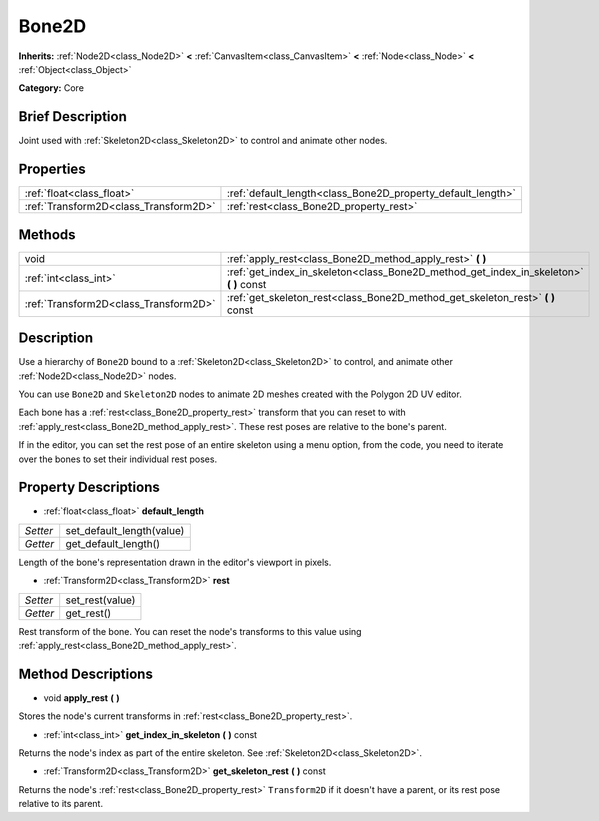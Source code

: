 .. Generated automatically by doc/tools/makerst.py in Godot's source tree.
.. DO NOT EDIT THIS FILE, but the Bone2D.xml source instead.
.. The source is found in doc/classes or modules/<name>/doc_classes.

.. _class_Bone2D:

Bone2D
======

**Inherits:** :ref:`Node2D<class_Node2D>` **<** :ref:`CanvasItem<class_CanvasItem>` **<** :ref:`Node<class_Node>` **<** :ref:`Object<class_Object>`

**Category:** Core

Brief Description
-----------------

Joint used with :ref:`Skeleton2D<class_Skeleton2D>` to control and animate other nodes.

Properties
----------

+---------------------------------------+-------------------------------------------------------------+
| :ref:`float<class_float>`             | :ref:`default_length<class_Bone2D_property_default_length>` |
+---------------------------------------+-------------------------------------------------------------+
| :ref:`Transform2D<class_Transform2D>` | :ref:`rest<class_Bone2D_property_rest>`                     |
+---------------------------------------+-------------------------------------------------------------+

Methods
-------

+---------------------------------------+-------------------------------------------------------------------------------------------+
| void                                  | :ref:`apply_rest<class_Bone2D_method_apply_rest>` **(** **)**                             |
+---------------------------------------+-------------------------------------------------------------------------------------------+
| :ref:`int<class_int>`                 | :ref:`get_index_in_skeleton<class_Bone2D_method_get_index_in_skeleton>` **(** **)** const |
+---------------------------------------+-------------------------------------------------------------------------------------------+
| :ref:`Transform2D<class_Transform2D>` | :ref:`get_skeleton_rest<class_Bone2D_method_get_skeleton_rest>` **(** **)** const         |
+---------------------------------------+-------------------------------------------------------------------------------------------+

Description
-----------

Use a hierarchy of ``Bone2D`` bound to a :ref:`Skeleton2D<class_Skeleton2D>` to control, and animate other :ref:`Node2D<class_Node2D>` nodes.

You can use ``Bone2D`` and ``Skeleton2D`` nodes to animate 2D meshes created with the Polygon 2D UV editor.

Each bone has a :ref:`rest<class_Bone2D_property_rest>` transform that you can reset to with :ref:`apply_rest<class_Bone2D_method_apply_rest>`. These rest poses are relative to the bone's parent.

If in the editor, you can set the rest pose of an entire skeleton using a menu option, from the code, you need to iterate over the bones to set their individual rest poses.

Property Descriptions
---------------------

.. _class_Bone2D_property_default_length:

- :ref:`float<class_float>` **default_length**

+----------+---------------------------+
| *Setter* | set_default_length(value) |
+----------+---------------------------+
| *Getter* | get_default_length()      |
+----------+---------------------------+

Length of the bone's representation drawn in the editor's viewport in pixels.

.. _class_Bone2D_property_rest:

- :ref:`Transform2D<class_Transform2D>` **rest**

+----------+-----------------+
| *Setter* | set_rest(value) |
+----------+-----------------+
| *Getter* | get_rest()      |
+----------+-----------------+

Rest transform of the bone. You can reset the node's transforms to this value using :ref:`apply_rest<class_Bone2D_method_apply_rest>`.

Method Descriptions
-------------------

.. _class_Bone2D_method_apply_rest:

- void **apply_rest** **(** **)**

Stores the node's current transforms in :ref:`rest<class_Bone2D_property_rest>`.

.. _class_Bone2D_method_get_index_in_skeleton:

- :ref:`int<class_int>` **get_index_in_skeleton** **(** **)** const

Returns the node's index as part of the entire skeleton. See :ref:`Skeleton2D<class_Skeleton2D>`.

.. _class_Bone2D_method_get_skeleton_rest:

- :ref:`Transform2D<class_Transform2D>` **get_skeleton_rest** **(** **)** const

Returns the node's :ref:`rest<class_Bone2D_property_rest>` ``Transform2D`` if it doesn't have a parent, or its rest pose relative to its parent.


